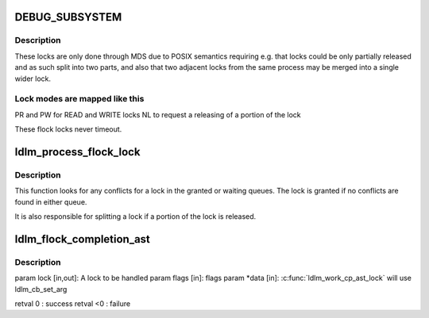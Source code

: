 .. -*- coding: utf-8; mode: rst -*-
.. src-file: drivers/staging/lustre/lustre/ldlm/ldlm_flock.c

.. _`debug_subsystem`:

DEBUG_SUBSYSTEM
===============

.. c:function::  DEBUG_SUBSYSTEM()

    Its policy properties are start and end of extent and PID.

.. _`debug_subsystem.description`:

Description
-----------

These locks are only done through MDS due to POSIX semantics requiring
e.g. that locks could be only partially released and as such split into
two parts, and also that two adjacent locks from the same process may be
merged into a single wider lock.

.. _`debug_subsystem.lock-modes-are-mapped-like-this`:

Lock modes are mapped like this
-------------------------------

PR and PW for READ and WRITE locks
NL to request a releasing of a portion of the lock

These flock locks never timeout.

.. _`ldlm_process_flock_lock`:

ldlm_process_flock_lock
=======================

.. c:function:: int ldlm_process_flock_lock(struct ldlm_lock *req)

    Must be called under ns lock held.

    :param struct ldlm_lock \*req:
        *undescribed*

.. _`ldlm_process_flock_lock.description`:

Description
-----------

This function looks for any conflicts for \a lock in the granted or
waiting queues. The lock is granted if no conflicts are found in
either queue.

It is also responsible for splitting a lock if a portion of the lock
is released.

.. _`ldlm_flock_completion_ast`:

ldlm_flock_completion_ast
=========================

.. c:function:: int ldlm_flock_completion_ast(struct ldlm_lock *lock, __u64 flags, void *data)

    :param struct ldlm_lock \*lock:
        *undescribed*

    :param __u64 flags:
        *undescribed*

    :param void \*data:
        *undescribed*

.. _`ldlm_flock_completion_ast.description`:

Description
-----------

\param lock [in,out]: A lock to be handled
\param flags    [in]: flags
\param \*data    [in]: \ :c:func:`ldlm_work_cp_ast_lock`\  will use ldlm_cb_set_arg

\retval 0    : success
\retval <0   : failure

.. This file was automatic generated / don't edit.

